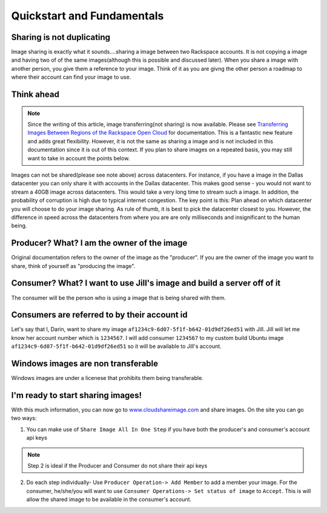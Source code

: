 .. _basic_concepts:
***************************
Quickstart and Fundamentals
***************************

Sharing is not duplicating
--------------------------
Image sharing is exactly what it sounds....sharing a image between two Rackspace accounts. It is not copying a image and having two of of the same images(although this is possible and discussed later). When you share a image with another person, you give them a reference to your image. Think of it as you are givng the other person a roadmap to where their account can find your image to use.

Think ahead
-----------
.. note:: Since the writing of this article, image transferring(not sharing) is now available. Please see `Transferring Images Between Regions of the Rackspace Open Cloud <http://www.rackspace.com/knowledge_center/article/transferring-images-between-regions-of-the-rackspace-open-cloud>`_ for documentation. This is a fantastic new feature and adds great flexibility. However, it is not the same as sharing a image and is not included in this documentation since it is out of this context. If you plan to share images on a repeated basis, you may still want to take in account the points below. 

Images can not be shared(please see note above) across datacenters. For instance, if you have a image in the Dallas datacenter you can only share it with accounts in the Dallas datacenter. This makes good sense - you would not want to stream a 40GB image across datacenters. This would take a very long time to stream such a image. In addition, the probability of corruption is high due to typical internet congestion. The key point is this: Plan ahead on which datacenter you will choose to do your image sharing. As rule of thumb, it is best to pick the datacenter closest to you. However, the difference in speed across the datacenters from where you are are only milliseconds and insignificant to the human being.  

Producer? What? I am the owner of the image
-------------------------------------------
Original documentation refers to the owner of the image as the "producer". If you are the owner of the image you want to share, think of yourself as "producing the image". 

Consumer? What? I want to use Jill's image and build a server off of it
-----------------------------------------------------------------------
The consumer will be the person who is using a image that is being shared with them.

Consumers are referred to by their account id
----------------------------------------------
Let's say that I, Darin, want to share my image ``af1234c9-6d07-5f1f-b642-01d9df26ed51`` with Jill. Jill will let me know her account number which is ``1234567``. I will add consumer ``1234567`` to my custom build Ubuntu image ``af1234c9-6d07-5f1f-b642-01d9df26ed51`` so it will be available to Jill's account.

Windows images are non transferable
------------------------------------
Windows images are under a licenese that prohibits them being transferable.

I'm ready to start sharing images! 
----------------------------------
With this much information, you can now go to `www.cloudshareimage.com <https://cloudshareimage.com>`_ and share images. On the site you can go two ways:

1)  You can make use of ``Share Image All In One Step`` if you have both the producer's and consumer's account api keys

.. note:: Step 2 is ideal if the Producer and Consumer do not share their api keys

2)  Do each step individually-  Use ``Producer Operation-> Add Member`` to add a member your image. For the consumer, he/she/you will want to use ``Consumer Operations-> Set status of image`` to ``Accept``. This is will allow the shared image to be available in the consumer's account.  


